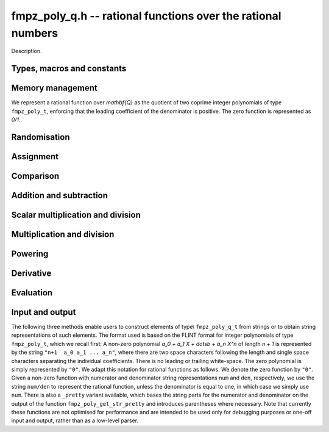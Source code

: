 .. _fmpz-poly-q:

**fmpz_poly_q.h** -- rational functions over the rational numbers
===============================================================================

Description.

Types, macros and constants
-------------------------------------------------------------------------------

.. type:: fmpz_poly_q_struct

.. type:: fmpz_poly_q_t

    Description.

Memory management
--------------------------------------------------------------------------------

We represent a rational function over `\mathbf{Q}` as the quotient 
of two coprime integer polynomials of type ``fmpz_poly_t``, 
enforcing that the leading coefficient of the denominator is 
positive.  The zero function is represented as `0/1`.

.. function:: void fmpz_poly_q_init(fmpz_poly_q_t rop)

    Initialises ``rop``.

.. function:: void fmpz_poly_q_clear(fmpz_poly_q_t rop)

    Clears the object ``rop``.

.. function:: fmpz_poly_struct * fmpz_poly_q_numref(const fmpz_poly_q_t op)

    Returns a reference to the numerator of ``op``.

.. function:: fmpz_poly_struct * fmpz_poly_q_denref(const fmpz_poly_q_t op)

    Returns a reference to the denominator of ``op``.

.. function:: void fmpz_poly_q_canonicalise(fmpz_poly_q_t rop)

    Brings ``rop`` into canonical form, only assuming that 
    the denominator is non-zero.

.. function:: int fmpz_poly_q_is_canonical(const fmpz_poly_q_t op)

    Checks whether the rational function ``op`` is in 
    canonical form.


Randomisation
--------------------------------------------------------------------------------


.. function:: void fmpz_poly_q_randtest(fmpz_poly_q_t poly, flint_rand_t state, slong len1, flint_mp_bitcnt_t bits1, slong len2, flint_mp_bitcnt_t bits2)

    Sets ``poly`` to a random rational function.

.. function:: void fmpz_poly_q_randtest_not_zero(fmpz_poly_q_t poly, flint_rand_t state, slong len1, flint_mp_bitcnt_t bits1, slong len2, flint_mp_bitcnt_t bits2)

    Sets ``poly`` to a random non-zero rational function.


Assignment
--------------------------------------------------------------------------------


.. function:: void fmpz_poly_q_set(fmpz_poly_q_t rop, const fmpz_poly_q_t op)

    Sets the element ``rop`` to the same value as the element ``op``.

.. function:: void fmpz_poly_q_set_si(fmpz_poly_q_t rop, slong op)

    Sets the element ``rop`` to the value given by the ``slong`` 
    ``op``.

.. function:: void fmpz_poly_q_swap(fmpz_poly_q_t op1, fmpz_poly_q_t op2)

    Swaps the elements ``op1`` and ``op2``.

    This is done efficiently by swapping pointers.

.. function:: void fmpz_poly_q_zero(fmpz_poly_q_t rop)

    Sets ``rop`` to zero.

.. function:: void fmpz_poly_q_one(fmpz_poly_q_t rop)

    Sets ``rop`` to one.

.. function:: void fmpz_poly_q_neg(fmpz_poly_q_t rop, const fmpz_poly_q_t op)

    Sets the element ``rop`` to the additive inverse of ``op``.

.. function:: void fmpz_poly_q_inv(fmpz_poly_q_t rop, const fmpz_poly_q_t op)

    Sets the element ``rop`` to the multiplicative inverse of ``op``.

    Assumes that the element ``op`` is non-zero.


Comparison
--------------------------------------------------------------------------------


.. function:: int fmpz_poly_q_is_zero(const fmpz_poly_q_t op)

    Returns whether the element ``op`` is zero.

.. function:: int fmpz_poly_q_is_one(const fmpz_poly_q_t op)

    Returns whether the element ``rop`` is equal to the constant 
    polynomial `1`.

.. function:: int fmpz_poly_q_equal(const fmpz_poly_q_t op1, const fmpz_poly_q_t op2)

    Returns whether the two elements ``op1`` and ``op2`` are equal.


Addition and subtraction
--------------------------------------------------------------------------------


.. function:: void fmpz_poly_q_add(fmpz_poly_q_t rop, const fmpz_poly_q_t op1, const fmpz_poly_q_t op2)

    Sets ``rop`` to the sum of ``op1`` and ``op2``.

.. function:: void fmpz_poly_q_sub(fmpz_poly_q_t rop, const fmpz_poly_q_t op1, const fmpz_poly_q_t op2)

    Sets ``rop`` to the difference of ``op1`` and ``op2``.

.. function:: void fmpz_poly_q_addmul(fmpz_poly_q_t rop, const fmpz_poly_q_t op1, const fmpz_poly_q_t op2)

    Adds the product of ``op1`` and ``op2`` to ``rop``.

.. function:: void fmpz_poly_q_submul(fmpz_poly_q_t rop, const fmpz_poly_q_t op1, const fmpz_poly_q_t op2)

    Subtracts the product of ``op1`` and ``op2`` from ``rop``.


Scalar multiplication and division
--------------------------------------------------------------------------------


.. function:: void fmpz_poly_q_scalar_mul_si(fmpz_poly_q_t rop, const fmpz_poly_q_t op, slong x)

    Sets ``rop`` to the product of the rational function ``op`` 
    and the ``slong`` integer `x`.

.. function:: void fmpz_poly_q_scalar_mul_mpz(fmpz_poly_q_t rop, const fmpz_poly_q_t op, const mpz_t x)

    Sets ``rop`` to the product of the rational function ``op`` 
    and the ``mpz_t`` integer `x`.

.. function:: void fmpz_poly_q_scalar_mul_mpq(fmpz_poly_q_t rop, const fmpz_poly_q_t op, const mpq_t x)

    Sets ``rop`` to the product of the rational function ``op`` 
    and the ``mpq_t`` rational `x`.

.. function:: void fmpz_poly_q_scalar_div_si(fmpz_poly_q_t rop, const fmpz_poly_q_t op, slong x)

    Sets ``rop`` to the quotient of the rational function ``op`` 
    and the ``slong`` integer `x`.

.. function:: void fmpz_poly_q_scalar_div_mpz(fmpz_poly_q_t rop, const fmpz_poly_q_t op, const mpz_t x)

    Sets ``rop`` to the quotient of the rational function ``op`` 
    and the ``mpz_t`` integer `x`.

.. function:: void fmpz_poly_q_scalar_div_mpq(fmpz_poly_q_t rop, const fmpz_poly_q_t op, const mpq_t x)

    Sets ``rop`` to the quotient of the rational function ``op`` 
    and the ``mpq_t`` rational `x`.


Multiplication and division
--------------------------------------------------------------------------------


.. function:: void fmpz_poly_q_mul(fmpz_poly_q_t rop, const fmpz_poly_q_t op1, const fmpz_poly_q_t op2)

    Sets ``rop`` to the product of ``op1`` and ``op2``.

.. function:: void fmpz_poly_q_div(fmpz_poly_q_t rop, const fmpz_poly_q_t op1, const fmpz_poly_q_t op2)

    Sets ``rop`` to the quotient of ``op1`` and ``op2``.


Powering
--------------------------------------------------------------------------------


.. function:: void fmpz_poly_q_pow(fmpz_poly_q_t rop, const fmpz_poly_q_t op, ulong exp)

    Sets ``rop`` to the ``exp``-th power of ``op``.

    The corner case of ``exp == 0`` is handled by setting ``rop`` to 
    the constant function `1`.  Note that this includes the case `0^0 = 1`.


Derivative
--------------------------------------------------------------------------------


.. function:: void fmpz_poly_q_derivative(fmpz_poly_q_t rop, const fmpz_poly_q_t op)

    Sets ``rop`` to the derivative of ``op``.


Evaluation
--------------------------------------------------------------------------------


.. function:: int fmpz_poly_q_evaluate(mpq_t rop, const fmpz_poly_q_t f, const mpq_t a)

    Sets ``rop`` to `f` evaluated at the rational `a`.

    If the denominator evaluates to zero at `a`, returns non-zero and 
    does not modify any of the variables.  Otherwise, returns `0` and 
    sets ``rop`` to the rational `f(a)`.


Input and output
--------------------------------------------------------------------------------

The following three methods enable users to construct elements of type\\ 
``fmpz_poly_q_t`` from strings or to obtain string representations of 
such elements.
The format used is based on the FLINT format for integer polynomials of 
type ``fmpz_poly_t``, which we recall first: 
A non-zero polynomial `a_0 + a_1 X + \dotsb + a_n X^n` of length 
`n + 1` is represented by the string ``"n+1  a_0 a_1 ... a_n"``, 
where there are two space characters following the length and single 
space characters separating the individual coefficients.  There is no 
leading or trailing white-space.  The zero polynomial is simply 
represented by ``"0"``.
We adapt this notation for rational functions as follows.  We denote the 
zero function by ``"0"``.  Given a non-zero function with numerator 
and denominator string representations ``num`` and ``den``, 
respectively, we use the string ``num/den`` to represent the rational 
function, unless the denominator is equal to one, in which case we simply 
use ``num``.
There is also a ``_pretty`` variant available, which bases the string 
parts for the numerator and denominator on the output of the function 
``fmpz_poly_get_str_pretty`` and introduces parentheses where 
necessary.
Note that currently these functions are not optimised for performance and 
are intended to be used only for debugging purposes or one-off input and 
output, rather than as a low-level parser.

.. function:: int fmpz_poly_q_set_str(fmpz_poly_q_t rop, const char *s)

    Sets ``rop`` to the rational function given 
    by the string ``s``.

.. function:: char * fmpz_poly_q_get_str(const fmpz_poly_q_t op)

    Returns the string representation of 
    the rational function ``op``.

.. function:: char * fmpz_poly_q_get_str_pretty(const fmpz_poly_q_t op, const char *x)

    Returns the pretty string representation of 
    the rational function ``op``.

.. function:: int fmpz_poly_q_print(const fmpz_poly_q_t op)

    Prints the representation of the rational 
    function ``op`` to ``stdout``.

.. function:: int fmpz_poly_q_print_pretty(const fmpz_poly_q_t op, const char *x)

    Prints the pretty representation of the rational 
    function ``op`` to ``stdout``.
